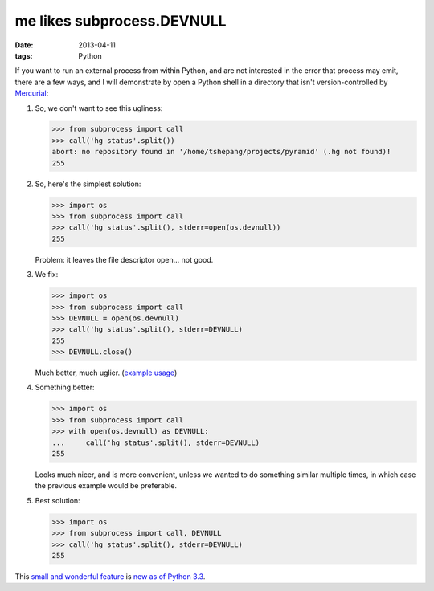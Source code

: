 me likes subprocess.DEVNULL
===========================

:date: 2013-04-11
:tags: Python


If you want to run an external process from within Python,
and are not interested in the error that process may emit,
there are a few ways,
and I will demonstrate by open a Python shell in a directory
that isn't version-controlled by Mercurial__:

#. So, we don't want to see this ugliness:

   >>> from subprocess import call
   >>> call('hg status'.split())
   abort: no repository found in '/home/tshepang/projects/pyramid' (.hg not found)!
   255

#. So, here's the simplest solution:

   >>> import os
   >>> from subprocess import call
   >>> call('hg status'.split(), stderr=open(os.devnull))
   255

   Problem: it leaves the file descriptor open... not good.


#. We fix:

   >>> import os
   >>> from subprocess import call
   >>> DEVNULL = open(os.devnull)
   >>> call('hg status'.split(), stderr=DEVNULL)
   255
   >>> DEVNULL.close()

   Much better, much uglier. (`example usage`__)

#. Something better:

   >>> import os
   >>> from subprocess import call
   >>> with open(os.devnull) as DEVNULL:
   ...     call('hg status'.split(), stderr=DEVNULL)
   255

   Looks much nicer, and is more convenient,
   unless we wanted to do something similar multiple times,
   in which case the previous example would be preferable.

#. Best solution:

   >>> import os
   >>> from subprocess import call, DEVNULL
   >>> call('hg status'.split(), stderr=DEVNULL)
   255

This `small and wonderful feature`__ is `new as of Python 3.3`__.


__ http://mercurial.selenic.com
__ https://bitbucket.org/tshepang/scripts/src/tip/vcs.py
__ http://hg.python.org/cpython/rev/eaf93e156dff
__ http://docs.python.org/3/whatsnew/3.3.html#subprocess
